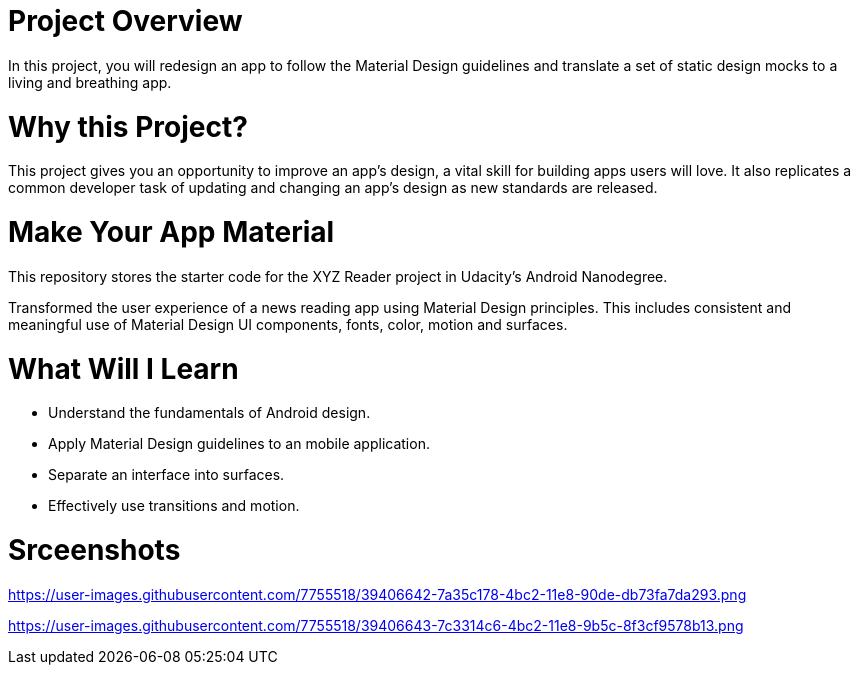 = Project Overview

In this project, you will redesign an app to follow the Material Design guidelines and translate a set of static design mocks to a living and breathing app.

= Why this Project?

This project gives you an opportunity to improve an app’s design, a vital skill for building apps users will love. It also replicates a common developer task of updating and changing an app's design as new standards are released.

= Make Your App Material

This repository stores the starter code for the XYZ Reader project in Udacity's Android Nanodegree.

Transformed the user experience of a news reading app using Material Design principles. This includes consistent and meaningful use of Material Design UI components, fonts, color, motion and surfaces.

= What Will I Learn

- Understand the fundamentals of Android design.
- Apply Material Design guidelines to an mobile application.
- Separate an interface into surfaces.
- Effectively use transitions and motion.

= Srceenshots

https://user-images.githubusercontent.com/7755518/39406642-7a35c178-4bc2-11e8-90de-db73fa7da293.png

https://user-images.githubusercontent.com/7755518/39406643-7c3314c6-4bc2-11e8-9b5c-8f3cf9578b13.png
